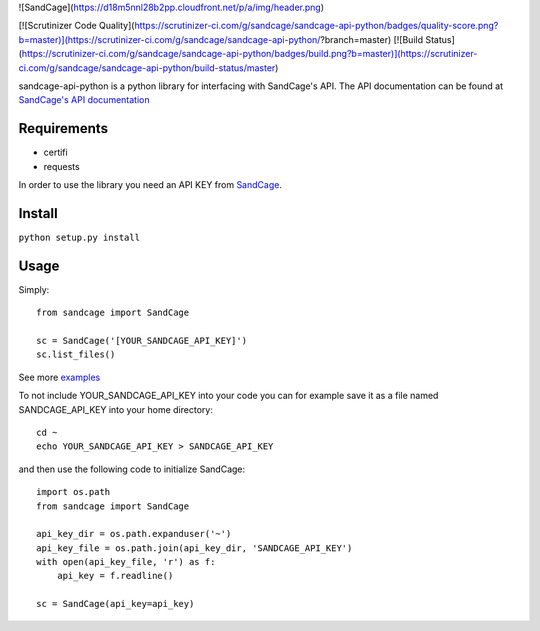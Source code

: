 ![SandCage](https://d18m5nnl28b2pp.cloudfront.net/p/a/img/header.png)

[![Scrutinizer Code Quality](https://scrutinizer-ci.com/g/sandcage/sandcage-api-python/badges/quality-score.png?b=master)](https://scrutinizer-ci.com/g/sandcage/sandcage-api-python/?branch=master)
[![Build Status](https://scrutinizer-ci.com/g/sandcage/sandcage-api-python/badges/build.png?b=master)](https://scrutinizer-ci.com/g/sandcage/sandcage-api-python/build-status/master)

sandcage-api-python is a python library for interfacing with SandCage's API. The API documentation can be found at `SandCage's API documentation <https://www.sandcage.com/docs/0.2/>`_


Requirements
------------
- certifi
- requests

In order to use the library you need an API KEY from `SandCage <https://www.sandcage.com>`_.

Install
-------
``python setup.py install``

Usage
-----

Simply::
  
  from sandcage import SandCage

  sc = SandCage('[YOUR_SANDCAGE_API_KEY]')
  sc.list_files()

See more `examples <examples/>`_

To not include YOUR_SANDCAGE_API_KEY into your code you can for example save it as a file named SANDCAGE_API_KEY into your home directory::

  cd ~
  echo YOUR_SANDCAGE_API_KEY > SANDCAGE_API_KEY

and then use the following code to initialize SandCage::

  import os.path
  from sandcage import SandCage

  api_key_dir = os.path.expanduser('~')
  api_key_file = os.path.join(api_key_dir, 'SANDCAGE_API_KEY')
  with open(api_key_file, 'r') as f:
      api_key = f.readline()

  sc = SandCage(api_key=api_key)
